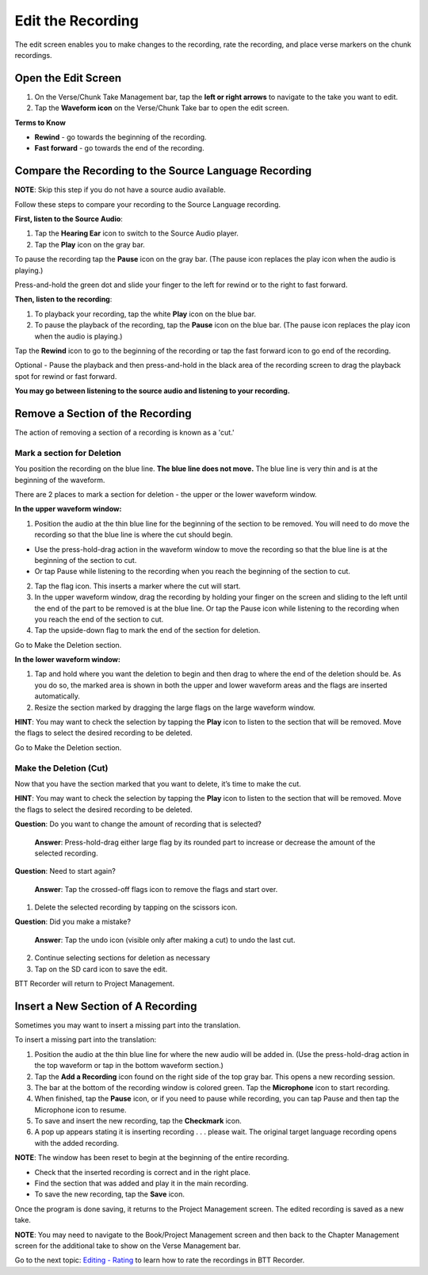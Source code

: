 Edit the Recording
######################

The edit screen enables you to make changes to the recording, rate the recording, and place verse markers on the chunk recordings.

Open the Edit Screen
****************************

1.	On the Verse/Chunk Take Management bar, tap the **left or right arrows** to navigate to the take you want to edit. 
2.	Tap the **Waveform icon** on the Verse/Chunk Take bar to open the edit screen.

**Terms to Know**

* **Rewind** - go towards the beginning of the recording.
* **Fast forward** - go towards the end of the recording.


Compare the Recording to the Source Language Recording
*************************************************************
**NOTE**: Skip this step if you do not have a source audio available.

Follow these steps to compare your recording to the Source Language recording.

**First, listen to the Source Audio**:

1. Tap the **Hearing Ear** icon to switch to the Source Audio player.
2. Tap the **Play** icon on the gray bar.  

To pause the recording tap the **Pause** icon on the gray bar. (The pause icon replaces the play icon when the audio is playing.) 

Press-and-hold the green dot and slide your finger to the left for rewind or to the right to fast forward. 

**Then, listen to the recording**:

1. To playback your recording, tap the white **Play** icon on the blue bar.
2. To pause the playback of the recording, tap the **Pause** icon on the blue bar. (The pause icon replaces the play icon when the audio is playing.)

Tap the **Rewind** icon to go to the beginning of the recording or tap the fast forward icon to go end of the recording. 

Optional - Pause the playback and then press-and-hold in the black area of the recording screen to drag the playback spot for rewind or fast forward.

**You may go between listening to the source audio and listening to your recording.**


Remove a Section of the Recording 
***************************************

The action of removing a section of a recording is known as a 'cut.'

Mark a section for Deletion
=======================

You position the recording on the blue line. **The blue line does not move.** The blue line is very thin and is at the beginning of the waveform.

There are 2 places to mark a section for deletion - the upper or the lower waveform window.

**In the upper waveform window:**

1. Position the audio at the thin blue line for the beginning of the section to be removed. You will need to do move the recording so that the blue line is where the cut should begin.

*  Use the press-hold-drag action in the waveform window to move the recording so that the blue line is at the beginning of the section to cut. 
*  Or tap Pause while listening to the recording when you reach the beginning of the section to cut.

2. Tap the flag icon. This inserts a marker where the cut will start.
3. In the upper waveform window, drag the recording by holding your finger on the screen and sliding to the left until the end of the part to be removed is at the blue line. Or tap the Pause icon while listening to the recording when you reach the end of the section to cut.
4. Tap the upside-down flag to mark the end of the section for deletion. 

Go to Make the Deletion section.

**In the lower waveform window:**

1. Tap and hold where you want the deletion to begin and then drag to where the end of the deletion should be. As you do so, the marked area is shown in both the upper and lower waveform areas and the flags are inserted automatically.
2. Resize the section marked by dragging the large flags on the large waveform window. 

**HINT**: You may want to check the selection by tapping the **Play** icon to listen to the section that will be removed. Move the flags to select the desired recording to be deleted.

Go to Make the Deletion section.

Make the Deletion (Cut)
================== 

Now that you have the section marked that you want to delete, it’s time to make the cut.

**HINT**: You may want to check the selection by tapping the **Play** icon to listen to the section that will be removed. Move the flags to select the desired recording to be deleted.

**Question**: Do you want to change the amount of recording that is selected? 

  **Answer**: Press-hold-drag either large flag by its rounded part to increase or decrease the amount of the selected recording.

**Question**: Need to start again? 

  **Answer**: Tap the crossed-off flags icon to remove the flags and start over.

1.	Delete the selected recording by tapping on the scissors icon.

**Question**: Did you make a mistake? 

  **Answer**: Tap the undo icon (visible only after making a cut) to undo the last cut.

2. Continue selecting sections for deletion as necessary

3. Tap on the SD card icon to save the edit. 

BTT Recorder will return to Project Management.

Insert a New Section of A Recording
*****************************************
Sometimes you may want to insert a missing part into the translation.

To insert a missing part into the translation:

1.	Position the audio at the thin blue line for where the new audio will be added in.  (Use the press-hold-drag action in the top waveform or tap in the bottom waveform section.)
2.	Tap the **Add a Recording** icon found on the right side of the top gray bar. This opens a new recording session.
3.	The bar at the bottom of the recording window is colored green. Tap the **Microphone** icon to start recording. 
4.	When finished, tap the **Pause** icon, or if you need to pause while recording, you can tap Pause and then tap the Microphone icon to resume. 
5.	To save and insert the new recording, tap the **Checkmark** icon. 
6.	A pop up appears stating it is inserting recording . . . please wait. The original target language recording opens with the added recording. 

**NOTE**: The window has been reset to begin at the beginning of the entire recording.

* Check that the inserted recording is correct and in the right place.
* Find the section that was added and play it in the main recording.
* To save the new recording, tap the **Save** icon. 

Once the program is done saving, it returns to the Project Management screen. The edited recording is saved as a new take.

**NOTE**: You may need to navigate to the Book/Project Management screen and then back to the Chapter Management screen for the additional take to show on the Verse Management bar.

Go to the next topic: `Editing - Rating <https://btt-recorder.readthedocs.io/en/latest/editing3.html>`_ to learn how to rate the recordings in BTT Recorder.

